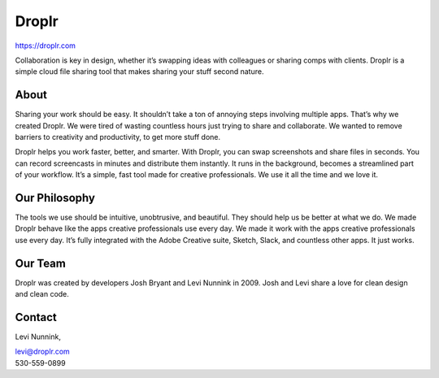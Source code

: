 Droplr
------

| https://droplr.com

Collaboration is key in design, whether it’s swapping ideas with
colleagues or sharing comps with clients. Droplr is a simple cloud file
sharing tool that makes sharing your stuff second nature.

About
~~~~~~~~~~~~~

Sharing your work should be easy. It shouldn’t take a ton of annoying
steps involving multiple apps. That’s why we created Droplr. We were
tired of wasting countless hours just trying to share and collaborate.
We wanted to remove barriers to creativity and productivity, to get more
stuff done.

Droplr helps you work faster, better, and smarter. With Droplr, you can
swap screenshots and share files in seconds. You can record screencasts
in minutes and distribute them instantly. It runs in the background,
becomes a streamlined part of your workflow. It’s a simple, fast tool
made for creative professionals. We use it all the time and we love it.

Our Philosophy
~~~~~~~~~~~~~~~

The tools we use should be intuitive, unobtrusive, and beautiful. They
should help us be better at what we do. We made Droplr behave like the
apps creative professionals use every day. We made it work with the apps
creative professionals use every day. It’s fully integrated with the
Adobe Creative suite, Sketch, Slack, and countless other apps. It just
works.

Our Team
~~~~~~~~~~~~~~~

Droplr was created by developers Josh Bryant and Levi Nunnink in 2009.
Josh and Levi share a love for clean design and clean code.

Contact
~~~~~~~~~~~~~~~

Levi Nunnink, 

| levi@droplr.com
| 530-559-0899

